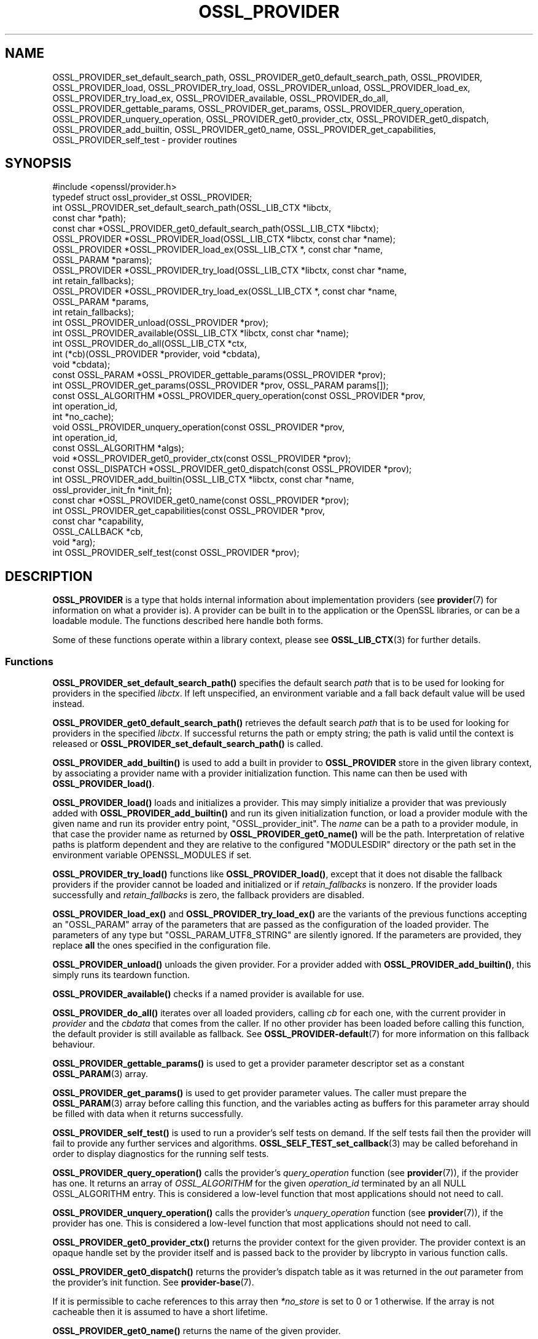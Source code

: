 .\" -*- mode: troff; coding: utf-8 -*-
.\" Automatically generated by Pod::Man 5.01 (Pod::Simple 3.43)
.\"
.\" Standard preamble:
.\" ========================================================================
.de Sp \" Vertical space (when we can't use .PP)
.if t .sp .5v
.if n .sp
..
.de Vb \" Begin verbatim text
.ft CW
.nf
.ne \\$1
..
.de Ve \" End verbatim text
.ft R
.fi
..
.\" \*(C` and \*(C' are quotes in nroff, nothing in troff, for use with C<>.
.ie n \{\
.    ds C` ""
.    ds C' ""
'br\}
.el\{\
.    ds C`
.    ds C'
'br\}
.\"
.\" Escape single quotes in literal strings from groff's Unicode transform.
.ie \n(.g .ds Aq \(aq
.el       .ds Aq '
.\"
.\" If the F register is >0, we'll generate index entries on stderr for
.\" titles (.TH), headers (.SH), subsections (.SS), items (.Ip), and index
.\" entries marked with X<> in POD.  Of course, you'll have to process the
.\" output yourself in some meaningful fashion.
.\"
.\" Avoid warning from groff about undefined register 'F'.
.de IX
..
.nr rF 0
.if \n(.g .if rF .nr rF 1
.if (\n(rF:(\n(.g==0)) \{\
.    if \nF \{\
.        de IX
.        tm Index:\\$1\t\\n%\t"\\$2"
..
.        if !\nF==2 \{\
.            nr % 0
.            nr F 2
.        \}
.    \}
.\}
.rr rF
.\" ========================================================================
.\"
.IX Title "OSSL_PROVIDER 3ossl"
.TH OSSL_PROVIDER 3ossl 2024-08-11 3.3.1 OpenSSL
.\" For nroff, turn off justification.  Always turn off hyphenation; it makes
.\" way too many mistakes in technical documents.
.if n .ad l
.nh
.SH NAME
OSSL_PROVIDER_set_default_search_path,
OSSL_PROVIDER_get0_default_search_path,
OSSL_PROVIDER, OSSL_PROVIDER_load, OSSL_PROVIDER_try_load, OSSL_PROVIDER_unload,
OSSL_PROVIDER_load_ex, OSSL_PROVIDER_try_load_ex,
OSSL_PROVIDER_available, OSSL_PROVIDER_do_all,
OSSL_PROVIDER_gettable_params, OSSL_PROVIDER_get_params,
OSSL_PROVIDER_query_operation, OSSL_PROVIDER_unquery_operation,
OSSL_PROVIDER_get0_provider_ctx, OSSL_PROVIDER_get0_dispatch,
OSSL_PROVIDER_add_builtin, OSSL_PROVIDER_get0_name, OSSL_PROVIDER_get_capabilities,
OSSL_PROVIDER_self_test
\&\- provider routines
.SH SYNOPSIS
.IX Header "SYNOPSIS"
.Vb 1
\& #include <openssl/provider.h>
\&
\& typedef struct ossl_provider_st OSSL_PROVIDER;
\&
\& int OSSL_PROVIDER_set_default_search_path(OSSL_LIB_CTX *libctx,
\&                                           const char *path);
\& const char *OSSL_PROVIDER_get0_default_search_path(OSSL_LIB_CTX *libctx);
\&
\& OSSL_PROVIDER *OSSL_PROVIDER_load(OSSL_LIB_CTX *libctx, const char *name);
\& OSSL_PROVIDER *OSSL_PROVIDER_load_ex(OSSL_LIB_CTX *, const char *name,
\&                                      OSSL_PARAM *params);
\& OSSL_PROVIDER *OSSL_PROVIDER_try_load(OSSL_LIB_CTX *libctx, const char *name,
\&                                       int retain_fallbacks);
\& OSSL_PROVIDER *OSSL_PROVIDER_try_load_ex(OSSL_LIB_CTX *, const char *name,
\&                                          OSSL_PARAM *params,
\&                                          int retain_fallbacks);
\& int OSSL_PROVIDER_unload(OSSL_PROVIDER *prov);
\& int OSSL_PROVIDER_available(OSSL_LIB_CTX *libctx, const char *name);
\& int OSSL_PROVIDER_do_all(OSSL_LIB_CTX *ctx,
\&                          int (*cb)(OSSL_PROVIDER *provider, void *cbdata),
\&                          void *cbdata);
\&
\& const OSSL_PARAM *OSSL_PROVIDER_gettable_params(OSSL_PROVIDER *prov);
\& int OSSL_PROVIDER_get_params(OSSL_PROVIDER *prov, OSSL_PARAM params[]);
\&
\& const OSSL_ALGORITHM *OSSL_PROVIDER_query_operation(const OSSL_PROVIDER *prov,
\&                                                     int operation_id,
\&                                                     int *no_cache);
\& void OSSL_PROVIDER_unquery_operation(const OSSL_PROVIDER *prov,
\&                                      int operation_id,
\&                                      const OSSL_ALGORITHM *algs);
\& void *OSSL_PROVIDER_get0_provider_ctx(const OSSL_PROVIDER *prov);
\& const OSSL_DISPATCH *OSSL_PROVIDER_get0_dispatch(const OSSL_PROVIDER *prov);
\&
\& int OSSL_PROVIDER_add_builtin(OSSL_LIB_CTX *libctx, const char *name,
\&                               ossl_provider_init_fn *init_fn);
\&
\& const char *OSSL_PROVIDER_get0_name(const OSSL_PROVIDER *prov);
\&
\& int OSSL_PROVIDER_get_capabilities(const OSSL_PROVIDER *prov,
\&                                    const char *capability,
\&                                    OSSL_CALLBACK *cb,
\&                                    void *arg);
\& int OSSL_PROVIDER_self_test(const OSSL_PROVIDER *prov);
.Ve
.SH DESCRIPTION
.IX Header "DESCRIPTION"
\&\fBOSSL_PROVIDER\fR is a type that holds internal information about
implementation providers (see \fBprovider\fR\|(7) for information on what a
provider is).
A provider can be built in to the application or the OpenSSL
libraries, or can be a loadable module.
The functions described here handle both forms.
.PP
Some of these functions operate within a library context, please see
\&\fBOSSL_LIB_CTX\fR\|(3) for further details.
.SS Functions
.IX Subsection "Functions"
\&\fBOSSL_PROVIDER_set_default_search_path()\fR specifies the default search \fIpath\fR
that is to be used for looking for providers in the specified \fIlibctx\fR.
If left unspecified, an environment variable and a fall back default value will
be used instead.
.PP
\&\fBOSSL_PROVIDER_get0_default_search_path()\fR retrieves the default search \fIpath\fR
that is to be used for looking for providers in the specified \fIlibctx\fR.
If successful returns the path or empty string; the path is valid until the
context is released or \fBOSSL_PROVIDER_set_default_search_path()\fR is called.
.PP
\&\fBOSSL_PROVIDER_add_builtin()\fR is used to add a built in provider to
\&\fBOSSL_PROVIDER\fR store in the given library context, by associating a
provider name with a provider initialization function.
This name can then be used with \fBOSSL_PROVIDER_load()\fR.
.PP
\&\fBOSSL_PROVIDER_load()\fR loads and initializes a provider.
This may simply initialize a provider that was previously added with
\&\fBOSSL_PROVIDER_add_builtin()\fR and run its given initialization function,
or load a provider module with the given name and run its provider
entry point, \f(CW\*(C`OSSL_provider_init\*(C'\fR. The \fIname\fR can be a path
to a provider module, in that case the provider name as returned
by \fBOSSL_PROVIDER_get0_name()\fR will be the path. Interpretation
of relative paths is platform dependent and they are relative
to the configured "MODULESDIR" directory or the path set in
the environment variable OPENSSL_MODULES if set.
.PP
\&\fBOSSL_PROVIDER_try_load()\fR functions like \fBOSSL_PROVIDER_load()\fR, except that
it does not disable the fallback providers if the provider cannot be
loaded and initialized or if \fIretain_fallbacks\fR is nonzero.
If the provider loads successfully and \fIretain_fallbacks\fR is zero, the
fallback providers are disabled.
.PP
\&\fBOSSL_PROVIDER_load_ex()\fR and \fBOSSL_PROVIDER_try_load_ex()\fR are the variants
of the previous functions accepting an \f(CW\*(C`OSSL_PARAM\*(C'\fR array of the parameters
that are passed as the configuration of the loaded provider. The parameters
of any type but \f(CW\*(C`OSSL_PARAM_UTF8_STRING\*(C'\fR are silently ignored. If the
parameters are provided, they replace \fBall\fR the ones specified in the
configuration file.
.PP
\&\fBOSSL_PROVIDER_unload()\fR unloads the given provider.
For a provider added with \fBOSSL_PROVIDER_add_builtin()\fR, this simply
runs its teardown function.
.PP
\&\fBOSSL_PROVIDER_available()\fR checks if a named provider is available
for use.
.PP
\&\fBOSSL_PROVIDER_do_all()\fR iterates over all loaded providers, calling
\&\fIcb\fR for each one, with the current provider in \fIprovider\fR and the
\&\fIcbdata\fR that comes from the caller. If no other provider has been loaded
before calling this function, the default provider is still available as
fallback.
See \fBOSSL_PROVIDER\-default\fR\|(7) for more information on this fallback
behaviour.
.PP
\&\fBOSSL_PROVIDER_gettable_params()\fR is used to get a provider parameter
descriptor set as a constant \fBOSSL_PARAM\fR\|(3) array.
.PP
\&\fBOSSL_PROVIDER_get_params()\fR is used to get provider parameter values.
The caller must prepare the \fBOSSL_PARAM\fR\|(3) array before calling this
function, and the variables acting as buffers for this parameter array
should be filled with data when it returns successfully.
.PP
\&\fBOSSL_PROVIDER_self_test()\fR is used to run a provider's self tests on demand.
If the self tests fail then the provider will fail to provide any further
services and algorithms. \fBOSSL_SELF_TEST_set_callback\fR\|(3) may be called
beforehand in order to display diagnostics for the running self tests.
.PP
\&\fBOSSL_PROVIDER_query_operation()\fR calls the provider's \fIquery_operation\fR
function (see \fBprovider\fR\|(7)), if the provider has one. It returns an
array of \fIOSSL_ALGORITHM\fR for the given \fIoperation_id\fR terminated by an all
NULL OSSL_ALGORITHM entry. This is considered a low-level function that most
applications should not need to call.
.PP
\&\fBOSSL_PROVIDER_unquery_operation()\fR calls the provider's \fIunquery_operation\fR
function (see \fBprovider\fR\|(7)), if the provider has one.  This is considered a
low-level function that most applications should not need to call.
.PP
\&\fBOSSL_PROVIDER_get0_provider_ctx()\fR returns the provider context for the given
provider. The provider context is an opaque handle set by the provider itself
and is passed back to the provider by libcrypto in various function calls.
.PP
\&\fBOSSL_PROVIDER_get0_dispatch()\fR returns the provider's dispatch table as it was
returned in the \fIout\fR parameter from the provider's init function. See
\&\fBprovider\-base\fR\|(7).
.PP
If it is permissible to cache references to this array then \fI*no_store\fR is set
to 0 or 1 otherwise. If the array is not cacheable then it is assumed to
have a short lifetime.
.PP
\&\fBOSSL_PROVIDER_get0_name()\fR returns the name of the given provider.
.PP
\&\fBOSSL_PROVIDER_get_capabilities()\fR provides information about the capabilities
supported by the provider specified in \fIprov\fR with the capability name
\&\fIcapability\fR. For each capability of that name supported by the provider it
will call the callback \fIcb\fR and supply a set of \fBOSSL_PARAM\fR\|(3)s describing the
capability. It will also pass back the argument \fIarg\fR. For more details about
capabilities and what they can be used for please see
"CAPABILTIIES" in \fBprovider\-base\fR\|(7).
.SH "RETURN VALUES"
.IX Header "RETURN VALUES"
\&\fBOSSL_PROVIDER_set_default_search_path()\fR, \fBOSSL_PROVIDER_add()\fR,
\&\fBOSSL_PROVIDER_unload()\fR, \fBOSSL_PROVIDER_get_params()\fR and
\&\fBOSSL_PROVIDER_get_capabilities()\fR return 1 on success, or 0 on error.
.PP
\&\fBOSSL_PROVIDER_get0_default_search_path()\fR returns a pointer to a path on success,
or NULL on error or if the path has not previously been set.
.PP
\&\fBOSSL_PROVIDER_load()\fR and \fBOSSL_PROVIDER_try_load()\fR return a pointer to a
provider object on success, or NULL on error.
.PP
\&\fBOSSL_PROVIDER_do_all()\fR returns 1 if the callback \fIcb\fR returns 1 for every
provider it is called with, or 0 if any provider callback invocation returns 0;
callback processing stops at the first callback invocation on a provider
that returns 0.
.PP
\&\fBOSSL_PROVIDER_available()\fR returns 1 if the named provider is available,
otherwise 0.
.PP
\&\fBOSSL_PROVIDER_gettable_params()\fR returns a pointer to an array
of constant \fBOSSL_PARAM\fR\|(3), or NULL if none is provided.
.PP
\&\fBOSSL_PROVIDER_get_params()\fR and returns 1 on success, or 0 on error.
.PP
\&\fBOSSL_PROVIDER_query_operation()\fR returns an array of OSSL_ALGORITHM or NULL on
error.
.PP
\&\fBOSSL_PROVIDER_self_test()\fR returns 1 if the self tests pass, or 0 on error.
.SH EXAMPLES
.IX Header "EXAMPLES"
This demonstrates how to load the provider module "foo" and ask for
its build information.
.PP
.Vb 3
\& #include <openssl/params.h>
\& #include <openssl/provider.h>
\& #include <openssl/err.h>
\&
\& OSSL_PROVIDER *prov = NULL;
\& const char *build = NULL;
\& OSSL_PARAM request[] = {
\&     { "buildinfo", OSSL_PARAM_UTF8_PTR, &build, 0, 0 },
\&     { NULL, 0, NULL, 0, 0 }
\& };
\&
\& if ((prov = OSSL_PROVIDER_load(NULL, "foo")) != NULL
\&     && OSSL_PROVIDER_get_params(prov, request))
\&     printf("Provider \*(Aqfoo\*(Aq buildinfo: %s\en", build);
\& else
\&     ERR_print_errors_fp(stderr);
.Ve
.SH "SEE ALSO"
.IX Header "SEE ALSO"
\&\fBopenssl\-core.h\fR\|(7), \fBOSSL_LIB_CTX\fR\|(3), \fBprovider\fR\|(7)
.SH HISTORY
.IX Header "HISTORY"
The type and functions described here were added in OpenSSL 3.0.
.PP
The \fIOSSL_PROVIDER_load_ex\fR and \fIOSSL_PROVIDER_try_load_ex\fR functions were
added in OpenSSL 3.2.
.SH COPYRIGHT
.IX Header "COPYRIGHT"
Copyright 2019\-2023 The OpenSSL Project Authors. All Rights Reserved.
.PP
Licensed under the Apache License 2.0 (the "License").  You may not use
this file except in compliance with the License.  You can obtain a copy
in the file LICENSE in the source distribution or at
<https://www.openssl.org/source/license.html>.
